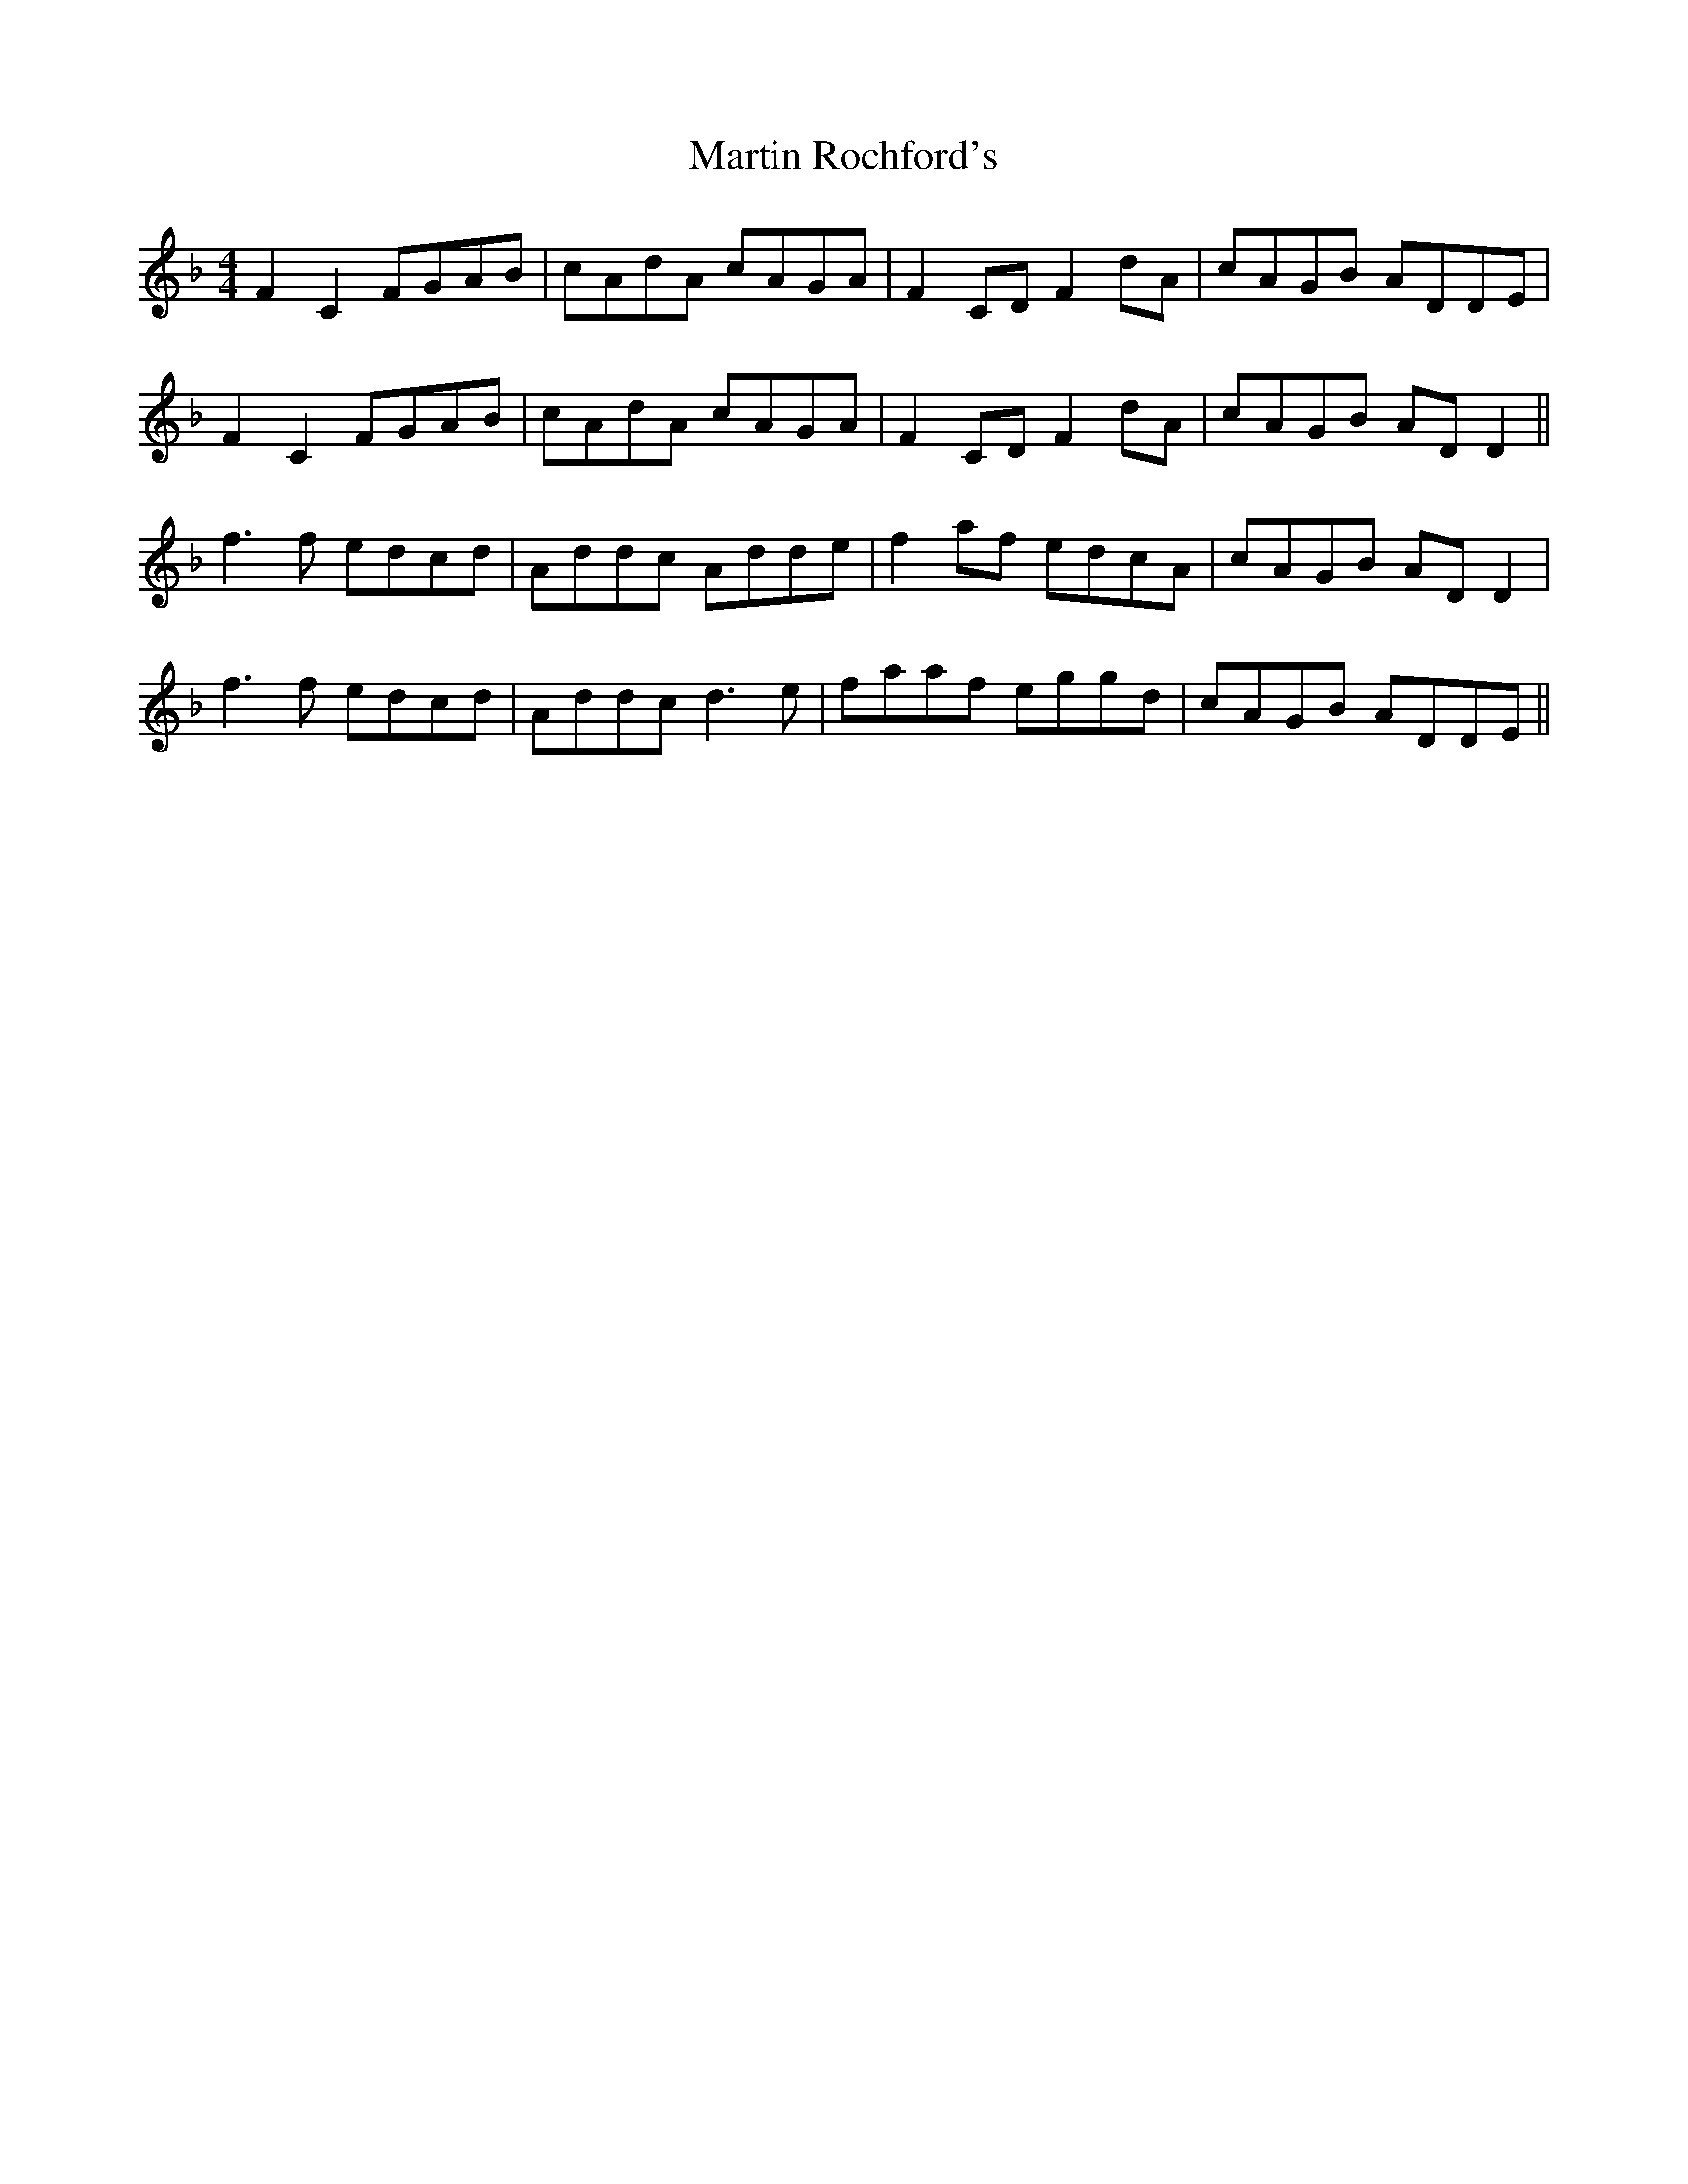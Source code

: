 X: 25651
T: Martin Rochford's
R: reel
M: 4/4
K: Fmajor
F2C2 FGAB|cAdA cAGA|F2CD F2dA|cAGB ADDE|
F2C2 FGAB|cAdA cAGA|F2CD F2dA|cAGB ADD2||
f3f edcd|Addc Adde|f2af edcA|cAGB ADD2|
f3f edcd|Addc d3e|faaf eggd|cAGB ADDE||

